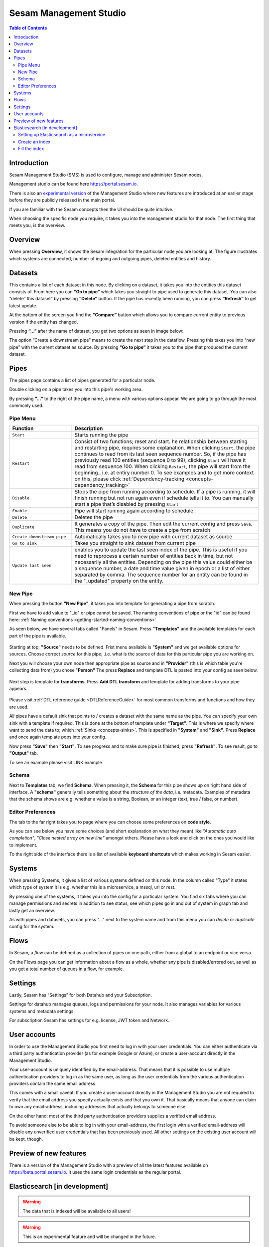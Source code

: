 .. _sesam-management-studio:

=======================
Sesam Management Studio
=======================

.. _management_studio:

.. contents:: Table of Contents
   :depth: 2
   :local:


Introduction
============

Sesam Management Studio (SMS) is used to configure, manage and administer Sesam nodes.

Management studio can be found here `https://portal.sesam.io <https://portal.sesam.io>`_.

There is also an `experimental version <https://beta.portal.sesam.io/>`_ of the Management Studio where new features are introduced at an earlier stage before they are publicly released in the main portal.

If you are familiar with the Sesam concepts then the UI should be quite intuitive.

When choosing the specific node you require, it takes you into the management studio for that node. The first thing that meets you, is the overview.

Overview
========

When pressing **Overview**, it shows the Sesam integration for the particular node you are looking at. The figure illustrates which systems are connected, number of ingoing and outgoing pipes, deleted entities and history.

.. image:: images/overview.png
    :width: 600px
    :align: center
    :alt: DataSet

Datasets
========

This contains a list of each dataset in this node. By clicking on a dataset, it takes you into the entities this dataset consists of. From here you can **“Go to pipe”** which takes you straight to pipe used to generate this dataset. You can also “delete” this dataset” by pressing **“Delete“** button. If the pipe has recently been running, you can press **“Refresh”** to get latest update. 

.. image:: images/Datasets.png
    :width: 600px
    :align: center
    :alt: DataSet

At the bottom of the screen you find the **“Compare”** button which allows you to compare current entity to previous version if the entity has changed.

Pressing **“...”** after the name of dataset, you get two options as seen in image below:

.. image:: images/datasets_menu.png
    :width: 600px
    :align: center
    :alt: DataSet

The option “Create a downstream pipe” means to create the next step in the dataflow. Pressing this takes you into “new pipe” with the current dataset as source. By pressing **“Go to pipe”** it takes you to the pipe that produced the current dataset. 

.. _management-studio-pipes:

Pipes
=====

The pipes page contains a list of pipes generated for a particular node. 

.. image:: images/pipes.png
    :width: 600px
    :align: center
    :alt: DataSet

Double clicking on a pipe takes you into this pipe's working area.

By pressing **"..."** to the right of the pipe name, a menu with various options appear. We are going to go through the most commonly used.

.. image:: images/pipesmenu.png
    :width: 600px
    :align: center
    :alt: DataSet

.. _management-studio-pipe-menu:

Pipe Menu
^^^^^^^^^

.. list-table::
   :header-rows: 1
   :widths: 10, 30

   * - Function
     - Description

   * - ``Start``
     - | Starts running the pipe

   * - ``Restart``
     - | Consist of two functions; reset and start. he relationship between starting and restarting pipe, requires some explanation. When clicking ``Start``, the pipe continues to read from its last seen sequence number. So, if the pipe has previously read 100 entities  (sequence 0 to 99), clicking ``Start`` will have it read from sequence 100. When clicking ``Restart``, the pipe will start from the beginning., i.e. at entiry number 0. To see examples and to get more context on this, please click :ref:`Dependency-tracking <concepts-dependency_tracking>`

   * - ``Disable``
     - | Stops the pipe from running according to schedule. If a pipe is running, it will finish running but not run again even if schedule tells it to. You can manually start a pipe that’s disabled by pressing ``Start``

   * - ``Enable``
     - | Pipe will start running again according to schedule.

   * - ``Delete``
     - | Deletes the pipe

   * - ``Duplicate``
     - | It generates a copy of the pipe. Then edit the current config and press ``Save``. This means you do not have to create a pipe from scratch

   * - ``Create downstream pipe``
     - | Automatically takes you to new pipe with current dataset as source

   * - ``Go to sink``
     - | Takes you straight to sink dataset from current pipe

   * - ``Update last seen``
     - | enables you to update the last seen index of the pipe. This is useful if you need to reprocess a certain number of entities back in time, but not necessarily all the entities. Depending on the pipe this value could either be a sequence number, a date and time value given in epoch or a list of either separated by comma. The sequence number for an entity can be found in the "_updated" property on the entity.

.. _management-studio-new-pipe:

New Pipe
^^^^^^^^

When pressing the button **"New Pipe"**, it takes you into template for generating a pipe from scratch.

First we have to add value to "_id" or pipe cannot be saved. The naming conventions of pipe or the "id" can be found here: 
:ref:`Naming conventions <getting-started-naming-conventions>`

As seen below, we have several tabs called "Panels" in Sesam. Press **"Templates"** and the available templates for each part of the pipe is available.

 .. image:: images/new-pipe-1.png
    :width: 800px
    :align: center
    :alt: Generic pipe concept

Starting at top; **"Source"** needs to be defined. Frist menu available is **"System"** and we get available options for sources.
Choose correct *source* for this pipe; .i.e. what is the source of data for this particular pipe you are working on.

Next you will choose your own node then appropriate pipe as source and in **"Provider"** (this is which table you're collecting data from) you chose "**Person"** The press **Replace** and template DTL is pasted into your config as seen below.

 .. image:: images/new-pipe-2.png
    :width: 800px
    :align: center
    :alt: Generic pipe concept

Next step is template for **transforms**. Press **Add DTL transform** and template for adding transforms to your pipe appears.

  .. image:: images/new-pipe-3.png
    :width: 800px
    :align: center
    :alt: Generic pipe concept

Please visit :ref:`DTL reference guide <DTLReferenceGuide>` for most common transforms and functions and how they are used.

All pipes have a default sink that points to / creates a dataset with the same name as the pipe. You can specify your own sink with a template if required. This is done at the bottom of template under **"Target"**. This is where we specify where want to send the data to; which :ref:`Sinks <concepts-sinks>`. This is specified in **"System"** and **"Sink"**. Press **Replace** and once again template pops into your config.

Now press **"Save"** then **"Start"**. To see progress and to make sure pipe is finished, press **"Refresh"**. To see result, go to **"Output"** tab.

To see an example please visit LINK example

Schema
^^^^^^

Next to **Templates** tab, we find **Schema**. When pressing it, the **Schema** for this pipe shows up on right hand side of interface. A **"schema"** generally tells something about the *structure of the data*, i.e. metadata. Examples of metadata that the schema shows are e.g. whether a value is a string, Boolean, or an integer (text, true / false, or number).

.. image:: images/new-pipe-schema.png
    :width: 800px
    :align: center
    :alt: Generic pipe concept

Editor Preferences
^^^^^^^^^^^^^^^^^^

The tab to the far right takes you to page where you can choose some preferences on **code style**.

As you can see below you have some choices (and short explanation on what they mean) like *"Automatic auto completion"*, *"Close nested array on new line"* amongst others. Please have a look and click on the ones you would like to implement.

To the right side of the interface there is a list of available **keyboard shortcuts** which makes working in Sesam easier. 

.. image:: images/new-pipe-editorpref.png
    :width: 800px
    :align: center
    :alt: Generic pipe concept

.. _management-studio-systems:

Systems
=======

When pressing Systems, it gives a list of various systems defined on this node. In the column called "Type" it states which type of system it is e.g. whether this is a microservice, a mssql, url or rest.

By pressing one of the systems, it takes you into the config for a particular system. You find six tabs where you can manage permissions and secrets in addition to see status, see which pipes go in and out of system in graph tab and lastly get an overview.

As with pipes and datasets, you can press "..." next to the system name and from this menu you can *delete* or *duplicate* config for the system.

.. image:: images/systems.png
    :width: 600px
    :align: center
    :alt: DataSet

.. _management-studio-flows:

Flows
=====
In Sesam, a *flow* can be defined as a collection of pipes on one path, either from a global to an endpoint or vice versa.

On the Flows page you can get information about a flow as a whole, whether any pipe is disabled/errored out, as well as you get a total number of queues in a flow, for example.

.. image:: images/dataflow.png
    :width: 600px
    :align: center
    :alt: DataSet

Settings
========

Lastly, Sesam has “Settings” for both Datahub and your Subscription.

Settings for datahub manages queues, logs and permissions for your node. It also manages variables for various systems and metadata settings.

.. image:: images/settings_datahub.png
    :width: 600px
    :align: center
    :alt: DataSet

For subscription Sesam has settings for e.g. license, JWT token and Network. 

.. image:: images/settings_subscription.png
    :width: 600px
    :align: center
    :alt: DataSet

User accounts
=============

In order to use the Management Studio you first need to log in with your user credentials. You can either
authenticate via a third party authentication provider (as for example Google or Azure), or create
a user-account directly in the Management Studio.

Your user-account is uniquely identified by the email-address. That means that it is possible to use multiple
authentication providers to log in as the same user, as long as the user credentials from the various authentication
providers contain the same email address.

This comes with a small caveat: If you create a user-account directly in the Management Studio you are not required
to verify that the email address you specify actually exists and that you own it. That basically means that anyone can
claim to own any email-address, including addresses that actually belongs to someone else.

On the other hand: most of the third party authentication providers supplies a verified email address.

To avoid someone else to be able to log in with your email-address, the first login with a verified email-address
will disable any unverified user credentials that has been previously used. All other settings on the existing user
account will be kept, though.

Preview of new features
=======================

There is a version of the Management Studio with a preview of all the latest features available on `https://beta.portal.sesam.io <https://beta.portal.sesam.io>`_. It uses the same login credentials as the regular portal.

Elasticsearch [in development]
==============================
.. warning:: The data that is indexed will be available to all users!
.. warning:: This is an experimental feature and will be changed in the future.

We are in the middle of making the Dataset Inspector's free text search work with Elasticsearch. Although this feature is very experimental, it can still be tested
by having:

1. A microservice system called "elasticsearch-freetext", running Elasticsearch 7.
2. An index with the same name as the dataset you want to search.
3. Every entity as a doc in the index, with the id of the doc being the entity's _updated value.

If all of those conditions are met, the Dataset Inspector will use Elasticsearch to do the freetext search. If not, the old way of searching free text will be used.


Setting up Elasticsearch as a microservice.
^^^^^^^^^^^^^^^^^^^^^^^^^^^^^^^^^^^^^^^^^^^
Read more about the microservice system :ref:`here. <microservice_system>`

Here is a sample microservice config for Elasticsearch:
::

    {
      "_id": "elasticsearch-freetext",
      "connect_timeout": 3600,
      "docker": {
        "environment": {
          "discovery.type": "single-node"
        },
        "image": "elasticsearch:7.7.0",
        "memory": 4000,
        "port": 9200
      },
      "read_timeout": 3600,
      "type": "system:microservice"
    }


Create an index
^^^^^^^^^^^^^^^

Then next thing we want to do is to create an index with the same name as the dataset you want to search. This new index will also need some simple mappings
to work as intended. By supplying the mappings, Elasticsearch will automatically create the index, so we can do both at the same time by 
doing the following http request to the microservice system:

::

    PUT /systems/elasticsearch-freetext/proxy/{index name}
    Content-Type: application/json
    {
      "mappings": {
        "properties": {
          "__id": {
            "type":  "keyword"
          }
        }
      }
    }


.. note:: Remember to change {index name} to the name of the dataset you want to search.


Fill the index
^^^^^^^^^^^^^^

Next up we will create a pipe that will fill the newly created index with entities.

The way we willd do this is to first create a REST system that will communicate with our microservice system:

::

    {
      "_id": "elasticsearch-freetext-rest",
      "type": "system:rest",
      "headers": {
        "Content-Type": "application/json"
      },
      "operations": {
        "doc": {
          "headers": {
            "Content-type": "application/json"
          },
          "method": "POST",
          "payload-type": "json",
          "url": "_doc/{{ properties._id }}"
        }
      },
      "url_pattern": "{sub URL}/systems/elasticsearch-freetext/proxy/%s",
      "verify_ssl": true
    }


.. note:: Remember to change the {sub URL} to the URL of your subscription.


::

  {
    "_id": "{dataset}-elasticsearch-freetext-rest",
    "type": "pipe",
    "source":
    {
      "type": "dataset",
      "dataset": "{dataset}"
    },
    "sink":
    {
      "type": "rest",
      "system": "elasticsearch-freetext-rest"
    },
    "transform": [
    {
      "type": "dtl",
      "rules":
      {
        "default": [
          ["add", "properties",
            ["dict", "_id", "_S._updated"]
          ],
          ["add", "operation", "doc"],
          ["add", "payload",
            ["map-dict",
              ["if",
                ["not",
                  ["matches", "_*", "_."]
                ], "_.",
                ["concat", "_", "_."]
              ], "_.", "_S."]
          ]
        ]
      }
    }]
  }

.. note:: Remember to change {dataset} to the id of the dataset you want to search
.. note:: The dtl transforms all the system attributes to start with "__" instead of "_". This is because single underscore is reserved for internal ES attributes (such as _id). The Dataset Inspector transforms them into single underscores again when getting them from the ES index.

After running the pipe, the ES index should be filled up with the entities from the source dataset, and the Dataset Inspector should pick that up and use the index to do free text searches.

